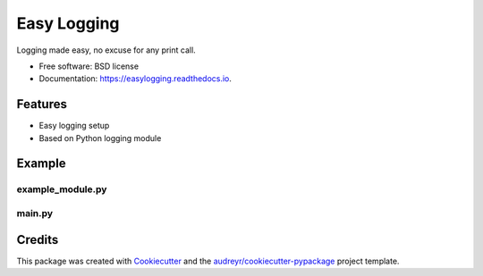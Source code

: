 ============
Easy Logging
============


.. image:: https://img.shields.io/pypi/v/easylogging.svg
        :target: https://pypi.python.org/pypi/easylogging

.. image:: https://img.shields.io/travis/vpoulailleau/easylogging.svg
        :target: https://travis-ci.org/vpoulailleau/easylogging

.. image:: https://readthedocs.org/projects/easylogging/badge/?version=latest
        :target: https://easylogging.readthedocs.io/en/latest/?badge=latest
        :alt: Documentation Status




Logging made easy, no excuse for any print call.


* Free software: BSD license
* Documentation: https://easylogging.readthedocs.io.


Features
--------

* Easy logging setup
* Based on Python logging module

Example
-------

example_module.py
.................

.. code-block:: python
        import easylogging

        log = easylogging.get_logger()


        def log_some_messages():
        log.debug("## some debug ##")
        log.info("## some info ##")
        log.warning("## some warning ##")
        log.error("## some error ##")

main.py
.......

.. code-block:: python
        import easylogging
        import example_module

        # log = easylogging.get_logger(console_level=easylogging.DEBUG)
        # log = easylogging.get_logger(file_name="log.txt")
        log = easylogging.get_logger()

        a_variable = "a nice variable"
        another_variable = 42

        log.error("---- normal logging ----")
        log.debug("a debug message")
        log.info("an info")
        log.warning("a warning")
        log.error("%s and %d", a_variable, another_variable)

        log.error("---- example_module writes to the log ----")
        example_module.log_some_messages()

        log.error("---- reduced logging (bye debug and info messages) ----")
        easylogging.reduced_logging(log)
        log.debug("a debug message")
        log.info("an info")
        log.warning("a warning")
        log.error("an error")

        log.error("---- full logging (welcome back debug and info messages) ----")
        easylogging.full_logging(log)
        log.debug("a debug message")
        log.info("an info")
        log.warning("a warning")
        log.error("an error")


Credits
-------

This package was created with Cookiecutter_ and the `audreyr/cookiecutter-pypackage`_ project template.

.. _Cookiecutter: https://github.com/audreyr/cookiecutter
.. _`audreyr/cookiecutter-pypackage`: https://github.com/audreyr/cookiecutter-pypackage

